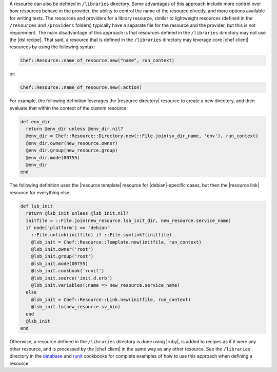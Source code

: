 .. The contents of this file are included in multiple topics.
.. This file should not be changed in a way that hinders its ability to appear in multiple documentation sets.

.. This topic is NOT the same as the LWRP resource topic; keep separate.

A resource can also be defined in ``/libraries`` directory. Some advantages of this approach include more control over how resources behave in the provider, the ability to control the name of the resource directly, and more options available for writing tests. The resources and providers for a library resource, similar to lightweight resources (defined in the ``/resources`` and ``/providers`` folders) typically have a separate file for the resource and the provider, but this is not requirement. The main disadvantage of this approach is that resources defined in the ``/libraries`` directory may not use the |dsl recipe|. That said, a resource that is defined in the ``/libraries`` directory may leverage core |chef client| resources by using the following syntax:

.. code-block:: ruby

   Chef::Resource::name_of_resource.new("name", run_context)

or:

.. code-block:: ruby

   Chef::Resource::name_of_resource.new(:action)

For example, the following definition leverages the |resource directory| resource to create a new directory, and then evaluate that within the context of the custom resource:

.. code-block:: ruby

   def env_dir
     return @env_dir unless @env_dir.nil?
     @env_dir = Chef::Resource::Directory.new(::File.join(sv_dir_name, 'env'), run_context)
     @env_dir.owner(new_resource.owner)
     @env_dir.group(new_resource.group)
     @env_dir.mode(00755)
     @env_dir
   end

The following definition uses the |resource template| resource for |debian|-specific cases, but then the |resource link| resource for everything else:

.. code-block:: ruby

   def lsb_init
     return @lsb_init unless @lsb_init.nil?
     initfile = ::File.join(new_resource.lsb_init_dir, new_resource.service_name)
     if node['platform'] == 'debian'
       ::File.unlink(initfile) if ::File.symlink?(initfile)
       @lsb_init = Chef::Resource::Template.new(initfile, run_context)
       @lsb_init.owner('root')
       @lsb_init.group('root')
       @lsb_init.mode(00755)
       @lsb_init.cookbook('runit')
       @lsb_init.source('init.d.erb')
       @lsb_init.variables(:name => new_resource.service_name)
     else
       @lsb_init = Chef::Resource::Link.new(initfile, run_context)
       @lsb_init.to(new_resource.sv_bin)
     end
     @lsb_init
   end

Otherwise, a resource defined in the ``/libraries`` directory is done using |ruby|, is added to recipes as if it were any other resource, and is processed by the |chef client| in the same way as any other resource. See the ``/libraries`` directory in the `database <https://github.com/opscode-cookbooks/database>`_ and `runit <https://github.com/opscode-cookbooks/runit>`_ cookbooks for complete examples of how to use this approach when defining a resource.
